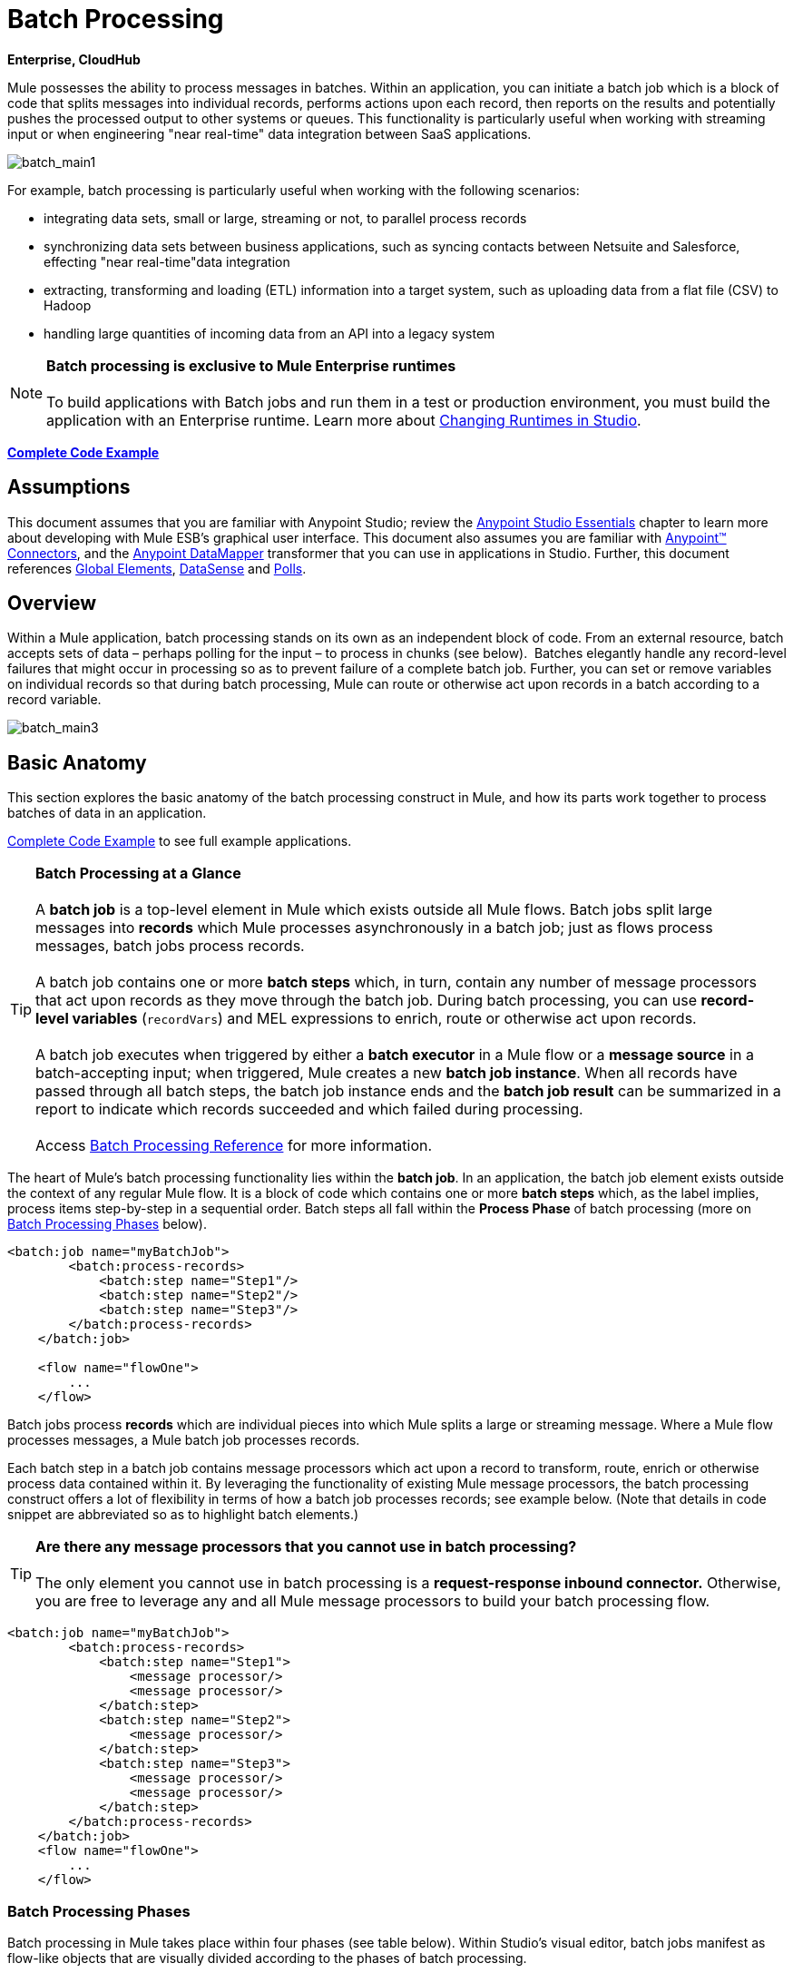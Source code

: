 = Batch Processing

*Enterprise, CloudHub*

Mule possesses the ability to process messages in batches. Within an application, you can initiate a batch job which is a block of code that splits messages into individual records, performs actions upon each record, then reports on the results and potentially pushes the processed output to other systems or queues. This functionality is particularly useful when working with streaming input or when engineering "near real-time" data integration between SaaS applications.

image:batch_main1.png[batch_main1]

For example, batch processing is particularly useful when working with the following scenarios:

* integrating data sets, small or large, streaming or not, to parallel process records
* synchronizing data sets between business applications, such as syncing contacts between Netsuite and Salesforce, effecting "near real-time"data integration
* extracting, transforming and loading (ETL) information into a target system, such as uploading data from a flat file (CSV) to Hadoop
* handling large quantities of incoming data from an API into a legacy system

[NOTE]
*Batch processing is exclusive to Mule Enterprise runtimes* +
 +
To build applications with Batch jobs and run them in a test or production environment, you must build the application with an Enterprise runtime. Learn more about link:/anypoint-studio/v/5/changing-runtimes-in-studio[Changing Runtimes in Studio].

*<<Complete Code Example>>*

== Assumptions

This document assumes that you are familiar with Anypoint Studio; review the link:/mule-fundamentals/v/3.6/anypoint-studio-essentials[Anypoint Studio Essentials] chapter to learn more about developing with Mule ESB's graphical user interface. This document also assumes you are familiar with http://www.mulesoft.org/documentation/display/current/Anypoint+Connectors[Anypoint™ Connectors], and the http://www.mulesoft.org/documentation/display/current/Datamapper+User+Guide+and+Reference[Anypoint DataMapper] transformer that you can use in applications in Studio. Further, this document references http://www.mulesoft.org/documentation/display/current/Understand+Global+Mule+Elements[Global Elements], link:/mule-user-guide/v/3.6/datasense[DataSense] and link:/mule-user-guide/v/3.6/poll-reference[Polls]. 

== Overview

Within a Mule application, batch processing stands on its own as an independent block of code. From an external resource, batch accepts sets of data – perhaps polling for the input – to process in chunks (see below).  Batches elegantly handle any record-level failures that might occur in processing so as to prevent failure of a complete batch job. Further, you can set or remove variables on individual records so that during batch processing, Mule can route or otherwise act upon records in a batch according to a record variable.

image:batch_main3.png[batch_main3]

== Basic Anatomy

This section explores the basic anatomy of the batch processing construct in Mule, and how its parts work together to process batches of data in an application.

<<Complete Code Example>> to see full example applications.

[TIP]

*Batch Processing at a Glance* +
 +
A *batch job* is a top-level element in Mule which exists outside all Mule flows. Batch jobs split large messages into *records* which Mule processes asynchronously in a batch job; just as flows process messages, batch jobs process records. +
 +
A batch job contains one or more *batch steps* which, in turn, contain any number of message processors that act upon records as they move through the batch job. During batch processing, you can use *record-level variables* (`recordVars`) and MEL expressions to enrich, route or otherwise act upon records. +
 +
A batch job executes when triggered by either a *batch executor* in a Mule flow or a *message source* in a batch-accepting input; when triggered, Mule creates a new *batch job instance*. When all records have passed through all batch steps, the batch job instance ends and the *batch job result* can be summarized in a report to indicate which records succeeded and which failed during processing. +
 +
Access link:/mule-user-guide/v/3.6/batch-processing-reference[Batch Processing Reference] for more information.

The heart of Mule's batch processing functionality lies within the *batch job*. In an application, the batch job element exists outside the context of any regular Mule flow. It is a block of code which contains one or more *batch steps* which, as the label implies, process items step-by-step in a sequential order. Batch steps all fall within the *Process Phase* of batch processing (more on <<Batch Processing Phases>> below).

[source, xml, linenums]
----
<batch:job name="myBatchJob">
        <batch:process-records>
            <batch:step name="Step1"/>
            <batch:step name="Step2"/>
            <batch:step name="Step3"/>
        </batch:process-records>
    </batch:job>
 
    <flow name="flowOne">
        ...
    </flow>
----

Batch jobs process *records* which are individual pieces into which Mule splits a large or streaming message. Where a Mule flow processes messages, a Mule batch job processes records.

Each batch step in a batch job contains message processors which act upon a record to transform, route, enrich or otherwise process data contained within it. By leveraging the functionality of existing Mule message processors, the batch processing construct offers a lot of flexibility in terms of how a batch job processes records; see example below. (Note that details in code snippet are abbreviated so as to highlight batch elements.)

[TIP]
*Are there any message processors that you cannot use in batch processing?* +
 +
The only element you cannot use in batch processing is a *request-response inbound connector.* Otherwise, you are free to leverage any and all Mule message processors to build your batch processing flow.

[source, xml, linenums]
----
<batch:job name="myBatchJob">
        <batch:process-records>
            <batch:step name="Step1">
                <message processor/>
                <message processor/>
            </batch:step>
            <batch:step name="Step2">
                <message processor/>
            </batch:step>
            <batch:step name="Step3">
                <message processor/>
                <message processor/>
            </batch:step>
        </batch:process-records>
    </batch:job>
    <flow name="flowOne">
        ...
    </flow>
----

=== Batch Processing Phases

Batch processing in Mule takes place within four phases (see table below). Within Studio's visual editor, batch jobs manifest as flow-like objects that are visually divided according to the phases of batch processing.

[%header%autowidth.spread]
|===
2+|*Phase* |*Configuration*
|1 |*Input* |optional
|2 |*Load and Dispatch* |implicit, not exposed in a Mule application
|3 |*Process* |required
|4 |*On Complete* |optional
|===
image:batch_phases.png[batch_phases]

==== Input

The first phase, *Input*, is an _optional_ part of the batch job configuration and is designed to <<Triggering Batch Jobs>> via an inbound connector, and/or accommodate any transformations or adjustments to a message payload before Mule begins processing it as a batch. 

During this phase, Mule performs no splitting or aggregation, creates no records, nor queues anything for processing; Mule is _not yet_ processing the message as a collection of records, it only receives input and prepares the message payload for processing. In this phase, you use message processors to act upon the message the same way you would in any other context within a Mule application.  As it leaves the Input phase for the next phase, the data can be serializable (i.e.  in a "splittable" format such as a collection or an array) or non-serializable.

The `batch:input` child element appears first inside a `batch:job` element; indeed, it cannot exist anywhere else within the batch job – it can only be first. 

[tabs]
------
[tab,title="STUDIO Visual Editor"]
....
image:input_phas.png[input_phas]
....
[tab,title="XML Editor"]
....
Note that details in code snippet are abbreviated so as to highlight batch phases, jobs and steps. See <<Complete Code Example>>  for more detail.

[source, xml, linenums]
----
<batch:job name="Batch3">
    <batch:input>
        <poll>
            <sfdc:authorize/>
        </poll>
        <set-variable/>
    </batch:input>
    <batch:process-records>
        <batch:step/>
    <batch:process-records>
</batch:job>
----
....
------
==== Load and Dispatch

The second phase, *Load and Dispatch*, is _implicit_ and performs all the "behind the scenes" work to create a batch job instance. Essentially, this is the phase during which Mule turns a serialized message payload into a collection of records for processing as a batch. You don't need to configure anything for this activity to occur, though it is useful to understand the tasks Mule completes during this phase.

. Mule sends the message payload through a collection splitter. This first step triggers the creation of a new batch job instance.
. Mule creates a persistent queue which it associates to the new batch job instance. A **batch job instance** is an occurrence in a Mule application resulting from the execution of a batch job in a Mule flow; it exists for as long as it takes to process each record in a batch. (What's the difference between a batch job and a batch job instance?)
. For each item generated by the splitter, Mule creates a record and stores it in the queue. (This is an "all or nothing" activity – Mule either successfully generates and queues a record for _every_ item, or the whole message fails during this phase.)
. Mule presents the batch job instance, with all its queued-up records, to the first batch step for processing. 

==== Process

In the third phase, *Process*, Mule begins asynchronous processing of the records in the batch. Within this _required_ phase, each record moves through the message processors in the first batch step, then is sent back to the original queue while it waits to be processed by the second batch step and so on until every record has passed through every batch step. Only one queue exists and records are picked out of it for each batch step, processed, and then sent back to it; each record keeps track of what stages it has been processed through while it sits on this queue. Note that a batch job instance _does not_ wait for all its queued records to finish processing in one batch step before pushing any of them to the next batch step. Queues are persistent.

Mule persists a list of all records as they succeed or fail to process through each batch step. If a record should fail to be processed by a message processor in a batch step, Mule can simply continue processing the batch, skipping over the failed record in each subsequent batch step. (Refer to the <<Handling Failures During Batch Processing>> section for more detail.) At the end of this phase, the batch job instance completes and, therefore, ceases to exist.

image:batch+diagram.jpeg[batch+diagram]

Beyond simple processing of records, there are several things you can do with records within batch steps:

* you can set *record variables* on records and pass them from step to step (link:/mule-user-guide/v/3.6/record-variable[read more])
* you can apply filters by adding *accept expressions* within each batch step to prevent the step from processing certain records; for example, you can set a filter to prevent a step from processing any records which failed processing in the preceding step (link:/mule-user-guide/v/3.6/batch-filters-and-batch-commit[read more])
* you can **commit** records in groups, sending them as bulk upserts to external sources or services. (link:/mule-user-guide/v/3.6/batch-filters-and-batch-commit[read more])

[tabs]
------
[tab,title="STUDIO Visual Editor"]
....
image:on-complete_phase.png[on-complete_phase]
....
[tab,title="XML Editor"]
....
Note that details in code snippet are abbreviated so as to highlight batch phases, jobs and steps. See <<Complete Code Example>> for more detail.

[source, xml, linenums]
----
<batch:job name="Batch3">
        <batch:input>
            <poll doc:name="Poll">
                <sfdc:authorize/>
            </poll>
            <set-variable/>
        </batch:input>
        <batch:process-records>
            <batch:step name="Step1">
                <batch:record-variable-transformer/>
                <data-mapper:transform/>
            </batch:step>
            <batch:step name="Step2">
                <logger/>
                <http:outbound-endpoint/>
            </batch:step>
        </batch:process-records>
    </batch:job>
----
....
------

==== On Complete

During the fourth phase, *On Complete*, you can _optionally_ configure Mule to create a report or summary of the records it processed for the particular batch job instance. This phase exists to give system administrators and developers some insight into which records failed so as to address any issues that might exist with the input data. While `batch:input` can only exist as the first child element within the `batch:job` element, `batch:on-complete` can only exist as the final child element.

[tabs]
------
[tab,title="STUDIO Visual Editor"]
....
image:process-phase.png[process-phase]
....
[tab,title="XML Editor"]
....
Note that details in code snippet are abbreviated so as to highlight batch phases, jobs and steps. See <<Complete Code Example>>  for more detail.

[source, xml, linenums]
----
<batch:job name="Batch3">
        <batch:input>
            <poll doc:name="Poll">
                <sfdc:authorize/>
            </poll>
            <set-variable/>
        </batch:input>
        <batch:process-records>
            <batch:step name="Step1">
                <batch:record-variable-transformer/>
                <data-mapper:transform/>
            </batch:step>
            <batch:step name="Step2">
                <logger/>
                <http:outbound-endpoint/>
            </batch:step>
        </batch:process-records>
        <batch:on-complete>
            <logger/>
        </batch:on-complete>
    </batch:job>
----
....
------

After Mule has executed the entire batch job, the output becomes a *batch job result object* (`BatchJobResult`). Because Mule processes a batch job as an asynchronous, one-way flow, the results of batch processing do not feed back into the flow which may have triggered it, nor do the results return as a response to a caller (indeed, any message source which feeds data into a batch job MUST be one-way, not request-response). Instead, you have two options for working with the output:

* *create a report* in the On Complete phase, using MEL expressions to capture the number of failed records and successfully processed records, and in which step any errors might have occurred
* *reference the batch job result object* elsewhere in the Mule application to capture and use batch metadata, such as the number of records which failed to process in a particular batch job instance

If you leave the On Complete phase empty (i.e. you do not set any message processors within the phase) and do not reference the batch job result object elsewhere in your application, the batch job simply completes, whether failed or successful. Good practice dictates, therefore, that you configure some mechanism for reporting on failed or successful records so as to facilitate further action where required. Refer to link:/mule-user-guide/v/3.6/batch-processing-reference[Batch Processing Reference] for a list of available MEL expressions pertaining to batch processing.

[NOTE]
*Batch Job vs. Batch Job Instance* +
 +
Though defined in context above, it's worth elaborating upon the terms *batch job* and *batch job instance* as they relate to each other. +
 +
A *batch job* is the top-level element in an application in which Mule processes a message payload as a batch of records. The term batch job is inclusive of all four phases of processing: Input, Load and Dispatch, Process, and On Complete. +
 +
A *batch job instance* is an occurrence in a Mule application resulting from the execution of a batch job in a Mule flow; Mule creates the batch job instance in the <<Load and Dispatch>>, and persists eternally.

== Triggering Batch Jobs

You can trigger, or invoke, a batch job in one of two ways:

. via a **batch reference message processor** to reference the batch job from within a Mule flow in the same application +

+
image:batch_main.png[batch_main] +
+

. via an **inbound, one-way message source** placed at the beginning of the batch job (cannot be request-response inbound message source) +

+
image:batch_main3.png[batch_main3]
+

Use a *batch reference message processor* (`batch:execute`) in your Mule flow to reference a batch job that you defined in your application. Refer to the example below. When the flow receives a message, the batch message processor instructs Mule to process the input in batches. Each time a Mule flow triggers the execution of a batch job, Mule runs a fresh batch job instance. The instance exists for as long as it takes to process each record in a batch, and results in a a batch job result object. Mule can run multiple batch job instances at the same time and can continue processing a batch even if one or more of its records is faulty. This "continue processing" functionality ensures that fewer batch jobs fall victim to a single point of failure. (Refer to the <<Handling Failures During Batch Processing>> for more detail on error handling during batch processing; refer to section further below for more detail on customizing the name of batch job instances.)

[tabs]
------
[tab,title="STUDIO Visual Editor"]
....
image:trigger_ref1.png[trigger_ref1]
....
[tab,title="XML Editor"]
....
Note that details in code snippet are abbreviated so as to highlight batch phases, jobs and steps. See <<Complete Code Example>> for more detail.

[source, xml, linenums]
----
<batch:job name="Batch2">
        <batch:process-records>
            <batch:step name="Step1">
                <batch:record-variable-transformer/>
                <data-mapper:transform/>
            </batch:step>
            <batch:step name="Step2">
                <logger level="INFO" doc:name="Logger"/>
                <http:outbound-endpoint/>
            </batch:step>
        </batch:process-records>
        <batch:on-complete>
            <logger level="INFO" doc:name="Logger"/>
        </batch:on-complete>
    </batch:job>
    <flow name="batchtest1Flow1">
        <http:inbound-endpoint/>
        <data-mapper:transform/>
        <batch:execute name="Batch2"/>
    </flow>
----
....
------

Use an **inbound, one-way message source** placed in the input phase of the batch job to trigger the start of batch processing. When it receives data from an external source or service, the message source initiates batch processing, beginning with any preparation you may have configured in the input phase. Refer to the example below, which leverages link:/mule-user-guide/v/3.6/poll-reference[poll] functionality to regularly fetch data from Salesforce.

[tabs]
------
[tab,title="STUDIO Visual Editor"]
....
image:trigger_source.png[trigger_source]
....
[tab,title="XML Editor"]
....
Note that details in code snippet are abbreviated so as to highlight batch phases, jobs and steps. See <<Complete Code Example>> for more detail.

[source, xml, linenums]
----
<batch:job  name="Batch1">
        <batch:input>
            <poll>
                <sfdc:authorize/>
            </poll>
        </batch:input>
        <batch:process-records>
            <batch:step name="Step1">
                <batch:record-variable-transformer/>
                <data-mapper:transform/>
            </batch:step>
            <batch:step name="Step2">
                <logger/>
                <http:outbound-endpoint/>
            </batch:step>
        </batch:process-records>
        <batch:on-complete>
            <logger/>
        </batch:on-complete>
    </batch:job>
----
....
------

== Handling Failures During Batch Processing

From time to time, when processing a batch job, a Mule message processor in a batch step may find itself unable to process a record. When this occurs – perhaps because of corrupted or incomplete record data – Mule has three options for handling a record-level error:

. *stop processing* the entire batch, skip any remaining batch steps and push all records to the On Complete phase (where, ideally, you have designed a report to notify you of failed records)
. *continue processing* the batch regardless of any failed records, using link:/mule-user-guide/v/3.6/batch-filters-and-batch-commit[filters] to instruct subsequent batch steps how to handle failed records
. *continue processing* the batch regardless of any failed records (using link:/mule-user-guide/v/3.6/batch-filters-and-batch-commit[filters] to instruct subsequent batch steps how to handle failed records), until the batch job accumulates a *maximum number of failed records* at which point Mule pushes all records to the On Complete phase (where, ideally, you have designed a report to notify you of failed records)

By default, Mule's batch jobs follow the first error handling option which halts processing as soon as Mule encounters a single record-level error. However, you can use a *batch job attribute* and batch step *accept expression* to explicitly configure the batch job to handle failures according to the second or third above-listed options. The table below describes how to configure the batch job attribute to customize error handling.

[%header%autowidth.spread]
|===
.2+|Failed Record Handling Option 2.+|Batch Job
|*Attribute* |*Value*
|Stop processing upon encountering the first failed record |`max-failed-records` |`0`
|Continue processing indefinitely, regardless of the number of failed records
|`max-failed-records` |`-1`
|Continue processing until reaching maximum number of failed records
|`max-failed-records` |`integer`
|===

[source, xml, linenums]
----
<batch:job name="Batch1" max-failed-records="0">
----

Read more about link:/mule-user-guide/v/3.6/batch-filters-and-batch-commit[fine-tuning filters] on batch steps to manage failed records at a more granular level.

=== Crossing the Max Failed Threshold

When a batch job accumulates enough failed records to cross the the `max-failed-records` threshold, Mule aborts processing for any remaining batch steps, skipping directly to the On Complete phase.

For example, if you set the value of `max-failed-records` to "10" and a batch job accumulates 10 failed records in the first of three batch steps, Mule does not attempt to process the batch through the remaining two batch steps. Instead, it aborts further processing and skips directly to On Complete to report on the batch job failure. 

If a batch job _does not_ accumulate enough failed records to cross the `max-failed-records` threshold, _all_ records – successes and failures – continue to flow from batch step to batch step; use link:/mule-user-guide/v/3.6/batch-filters-and-batch-commit[filters] to control which records each batch step processes.

== Complete Code Example

This example uses batch processing to address a use case in which the contents of a comma-separated value file (CSV) of leads – comprised of names, birthdays and email addresses – must be uploaded to Salesforce. To avoid duplicating any leads, the batch job checks to see if a lead exists before uploading data to Salesforce. The description below outlines the steps the batch job takes in each phase of processing.

link:batch_example_app.zip[Download example app]

[TIP]
Note that this example introduces features not discussed in great detail in this document. Consult link:/mule-user-guide/v/3.6/batch-filters-and-batch-commit[Batch Filters and Batch Commit] and link:/mule-user-guide/v/3.6/record-variable[Record Variable] for more information.

[tabs]
------
[tab,title="STUDIO Visual Editor"]
....
image:example_batch.png[example_batch]
....
[tab,title="XML Editor"]
....
[TIP]
====
If you copy + paste the code into your instance of Studio, be sure to enter your own values for the the *global Salesforce connector*:

* username
* password
* security token

 How do I get a Salesforce security token?

. Log in to your Salesforce account. From your account menu (your account is labeled with your name), select *Setup*.
. In the left navigation bar, under the *My Settings* heading, click to expand the **Personal **folder. 
. Click *Reset My Security Token*. Salesforce resets the token and emails you the new one.
. Access the email that Salesforce sent and copy the new token onto your local clipboard.
. In the application in your instance of Anypoint Studio, click the *Global Elements* tab. 
. Double-click the Salesforce global element to open its *Global Element Properties* panel. In the *Security Token* field, paste the new Salesforce token you copied from the email. Alternatively, configure the global element in the XML Editor.
====

[source, xml, linenums]
----
<?xml version="1.0" encoding="UTF-8"?>
 
<mule xmlns:batch="http://www.mulesoft.org/schema/mule/batch" xmlns:data-mapper="http://www.mulesoft.org/schema/mule/ee/data-mapper" xmlns:sfdc="http://www.mulesoft.org/schema/mule/sfdc" xmlns:file="http://www.mulesoft.org/schema/mule/file" xmlns="http://www.mulesoft.org/schema/mule/core" xmlns:doc="http://www.mulesoft.org/schema/mule/documentation" xmlns:spring="http://www.springframework.org/schema/beans" version="EE-3.5.0" xmlns:xsi="http://www.w3.org/2001/XMLSchema-instance" xsi:schemaLocation="http://www.springframework.org/schema/beans http://www.springframework.org/schema/beans/spring-beans-current.xsd
 
http://www.mulesoft.org/schema/mule/core http://www.mulesoft.org/schema/mule/core/current/mule.xsd
 
http://www.mulesoft.org/schema/mule/file http://www.mulesoft.org/schema/mule/file/current/mule-file.xsd
 
http://www.mulesoft.org/schema/mule/batch http://www.mulesoft.org/schema/mule/batch/current/mule-batch.xsd
 
http://www.mulesoft.org/schema/mule/ee/data-mapper http://www.mulesoft.org/schema/mule/ee/data-mapper/current/mule-data-mapper.xsd
 
http://www.mulesoft.org/schema/mule/sfdc http://www.mulesoft.org/schema/mule/sfdc/current/mule-sfdc.xsd">
 
    <sfdc:config name="Salesforce" username="username" password="password" securityToken="SpBdsf98af9tTR3m3YVcm4Y5q0y0R" doc:name="Salesforce">
        <sfdc:connection-pooling-profile initialisationPolicy="INITIALISE_ONE" exhaustedAction="WHEN_EXHAUSTED_GROW"/>
    </sfdc:config>
 
    <data-mapper:config name="new_mapping_grf" transformationGraphPath="new_mapping.grf" doc:name="DataMapper"/>
 
    <data-mapper:config name="new_mapping_1_grf" transformationGraphPath="new_mapping_1.grf" doc:name="DataMapper"/>
 
    <data-mapper:config name="leads_grf" transformationGraphPath="leads.grf" doc:name="DataMapper"/>
 
    <data-mapper:config name="csv_to_lead_grf" transformationGraphPath="csv-to-lead.grf" doc:name="DataMapper"/>
 
    <batch:job max-failed-records="1000" name="Create Leads" doc:name="Create Leads">
        <batch:threading-profile poolExhaustedAction="WAIT"/>
        <batch:input>
            <file:inbound-endpoint path="src/test/resources/input" moveToDirectory="src/test/resources/output" responseTimeout="10000" doc:name="File"/>
            <data-mapper:transform config-ref="csv_to_lead_grf" doc:name="CSV to Lead"/>
        </batch:input>
 
        <batch:process-records>
            <batch:step name="lead-check" doc:name="Lead Check">
                <enricher source="#[payload.size() &gt; 0]" target="#[recordVars['exists']]" doc:name="Message Enricher">
                    <sfdc:query config-ref="Salesforce" query="dsql:SELECT Id FROM Lead WHERE Email = '#[payload[&quot;Email&quot;]]'" doc:name="Find Lead"/>
                </enricher>
            </batch:step>
            <batch:step name="insert-lead"  doc:name="Insert Lead" accept-expression="#[recordVars['exists']== false]">
                <logger message="Got Record #[payload], it exists #[recordVars['exists']]" level="INFO" doc:name="Logger"/>
                <batch:commit size="200" doc:name="Batch Commit">
                    <sfdc:create config-ref="Salesforce" type="Lead" doc:name="Insert Lead">
                        <sfdc:objects ref="#[payload]"/>
                    </sfdc:create>
                </batch:commit>
            </batch:step>
            <batch:step name="log-failures" accept-policy="ONLY_FAILURES" doc:name="Log Failures">
                <logger message="Got Failure #[payload]" level="INFO" doc:name="Log Failure"/>
            </batch:step>
        </batch:process-records>
 
        <batch:on-complete>
            <logger message="#[payload.loadedRecords] Loaded Records #[payload.failedRecords] Failed Records" level="INFO" doc:name="Log Results"/>
        </batch:on-complete>
    </batch:job>
</mule>
----
....
------
*INPUT PHASE*

. The application first uses a link:/mule-user-guide/v/3.7/file-connector[File connector] to upload a CSV file, then uses a link:/anypoint-studio/v/5/datamapper-concepts[DataMapper] to convert the data format into a collection (see mapping below). Each item in the collection represents a lead. Each lead contains a company name, a first name, a last name, a birthday and an email address. +

+
image:example_mapping.png[example_mapping] +
+

*LOAD AND DISPATCH PHASE (IMPLICIT)* +

. Invisible to the human eye, Mule creates a batch job instance, breaks the collection into records (each lead is now a record), queues the records for processing, then presents the ready-to-process batch job instance to the first batch step. None of these actions is configurable, thus Mule doesn't expose any of these activities in the application. +
 +
*PROCESS PHASE* +

. Mule begins processing each lead as a record. The first batch step, **`lead-check`**, uses a *Salesforce Connector* wrapped with a link:/mule-user-guide/v/3.6/message-enricher[Message Enricher] to: +
+
.. query Salesforce to find out if a lead already exists: because the message is now the record, the application uses a MEL expression to extract the email address from the payload, then uses it to query Salesforce to find out if the lead exists
.. enrich the message with a record variable to indicate that the record (i.e. lead) already exists in the Salesforce account +
+

[tabs]
------
[tab,title="STUDIO Visual Editor"]
....
+
image:example_query3.png[example_query3]
+
....
[tab,title="XML Editor"]
....
image:query4.png[query4]
....
------

. The second batch step, **`insert-lead`**, uses a filter that only accepts records for which leads don't already exist. It does so using an *Accept Expression* attribute on the batch step, indicating that any record that has been enriched with the record variable '`exists`' should not be excluded for processing by this batch step.
+

[tabs]
------
[tab,title="STUDIO Visual Editor"]
....
image:example_filter3.png[example_filter3]
+
....
[ta,title="XML Editor"]
....
image:example_filter4+%281%29.png[example_filter4+%281%29]
....
------

. Next, the batch step uses a *Logger* to simply log all the records which Mule enriched with an `'exists'` record variable. The list this logger produces could be useful in auditing the application to find out which of the leads on the CSV file already exist in Salesforce.

. Lastly, the batch step uses a *Salesforce Connector* wrapped with a *Batch Commit* to insert all new leads to Salesforce. The batch commit accumulates records as they trickle through the queue into the batch commit "bucket". When it has accumulated 200 – as specified with the `size` attribute of the batch commit element – batch commit inserts all 200 records at once into Salesforce as new leads.
+

[tabs]
------
[tab,title="STUDIO Visual Editor"]
....
image:example_insert1.png[example_insert1]
+
....
[tab,title="XML Editor"]
....
image:example_insert2.png[example_insert2]
....
------

. The final batch step, `log-failures`, uses a *Logger* to log all records which failed to insert to Salesforce. +
 +
*ON COMPLETE PHASE* +
 +
. The application uses yet another *Logger* to create a simple summary (see console output below) which indicates: +
* the number of records which successfully loaded to Salesforce
* the number of records which failed to load +

[source, code, linenums]
----
INFO 2013-11-19 11:10:00,947 [[training-example-1].connector.file.mule.default.receiver.01] org.mule.api.processor.LoggerMessageProcessor: 2 Loaded Records 1 Failed Records
----

== Limitations

* Batch processing does not support the use of link:/mule-user-guide/v/3.6/business-events[Business Events].
* link:/runtime-manager/insight[Insight] does not support visibility into batch processing.
* link:/mule-management-console/v/3.7[Mule Management Console (MMC) ]does not support visibility into batch processing.
* Batch processing does not support job-instance-wide transactions. You can define a transaction inside a batch step which processes each record in a separate transaction. (Think of it as a step within a step.) Such a transaction must start and end within the step's boundaries.

== See Also

* Access link:/mule-user-guide/v/3.6/batch-processing-reference[reference details] about batch processing.
* Examine the link:/mule-user-guide/v/3.6/batch-processing-reference[attributes] you can configure for batch jobs, steps and message processors.
* Learn more about link:/mule-user-guide/v/3.6/batch-filters-and-batch-commit[filters] in batch processing.
* Learn more about link:/mule-user-guide/v/3.6/batch-filters-and-batch-commit[batch commit].
* Learn more about setting and removing link:/mule-user-guide/v/3.6/record-variable[record-level variables].
* Learn more about link:/mule-user-guide/v/3.6/batch-processing-reference[MEL expressions] you can use to access batch processing data.
* Read more about link:/runtime-manager/cloudhub-fabric[CloudHub support for batch processing].
* Learn more about link:/mule-user-guide/v/3.7/anypoint-connectors[Anypoint Connectors].
* Learn more about link:/mule-user-guide/v/3.6/poll-reference[Polling and Watermarks].
* Learn more about link:/anypoint-studio/v/5/datamapper[DataMapper].
